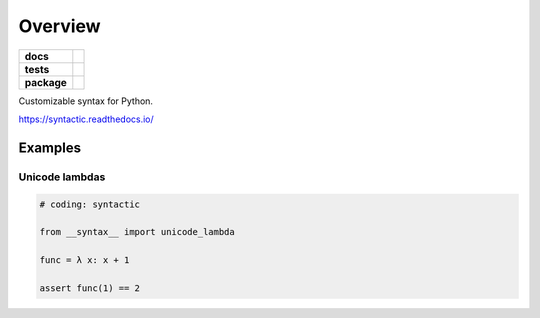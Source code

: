 ========
Overview
========

.. start-badges

.. list-table::
    :stub-columns: 1

    * - docs
      - |docs|
    * - tests
      - | |travis|
        | |codecov|
    * - package
      - | |version| |wheel| |supported-versions| |supported-implementations|
        | |commits-since|

.. |docs| image:: https://readthedocs.org/projects/syntactic/badge
    :target: https://readthedocs.org/projects/syntactic
    :alt: Documentation Status


.. |travis| image:: https://travis-ci.org/metatooling/python-syntactic.svg
    :alt: Travis-CI Build Status
    :target: https://travis-ci.org/metatooling/python-syntactic

.. |codecov| image:: https://codecov.io/github/metatooling/python-syntactic/coverage.svg
    :alt: Coverage Status
    :target: https://codecov.io/github/metatooling/python-syntactic

.. |version| image:: https://img.shields.io/pypi/v/syntactic.svg
    :alt: PyPI Package latest release
    :target: https://pypi.org/pypi/syntactic

.. |commits-since| image:: https://img.shields.io/github/commits-since/metatooling/python-syntactic/v0.1.0.svg
    :alt: Commits since latest release
    :target: https://github.com/metatooling/python-syntactic/compare/v0.1.0...master

.. |wheel| image:: https://img.shields.io/pypi/wheel/syntactic.svg
    :alt: PyPI Wheel
    :target: https://pypi.org/pypi/syntactic

.. |supported-versions| image:: https://img.shields.io/pypi/pyversions/syntactic.svg
    :alt: Supported versions
    :target: https://pypi.org/pypi/syntactic

.. |supported-implementations| image:: https://img.shields.io/pypi/implementation/syntactic.svg
    :alt: Supported implementations
    :target: https://pypi.org/pypi/syntactic


.. end-badges

Customizable syntax for Python.


https://syntactic.readthedocs.io/


Examples
==========

Unicode lambdas
-------------------

.. code-block:: python

    # coding: syntactic

    from __syntax__ import unicode_lambda

    func = λ x: x + 1

    assert func(1) == 2
